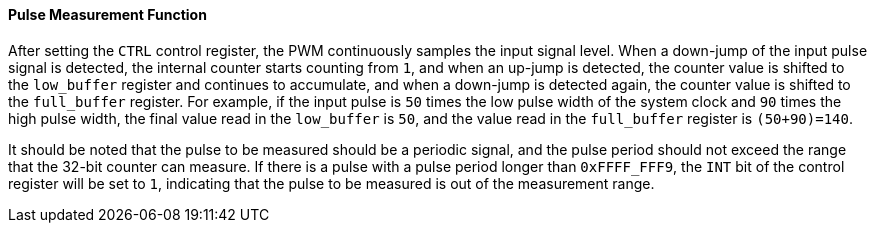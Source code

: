 [[pulse-measurement-function]]
==== Pulse Measurement Function

After setting the `CTRL` control register, the PWM continuously samples the input signal level.
When a down-jump of the input pulse signal is detected, the internal counter starts counting from `1`, and when an up-jump is detected, the counter value is shifted to the `low_buffer` register and continues to accumulate, and when a down-jump is detected again, the counter value is shifted to the `full_buffer` register.
For example, if the input pulse is `50` times the low pulse width of the system clock and `90` times the high pulse width, the final value read in the `low_buffer` is `50`, and the value read in the `full_buffer` register is `(50+90)=140`.

It should be noted that the pulse to be measured should be a periodic signal, and the pulse period should not exceed the range that the 32-bit counter can measure.
If there is a pulse with a pulse period longer than `0xFFFF_FFF9`, the `INT` bit of the control register will be set to `1`, indicating that the pulse to be measured is out of the measurement range.
